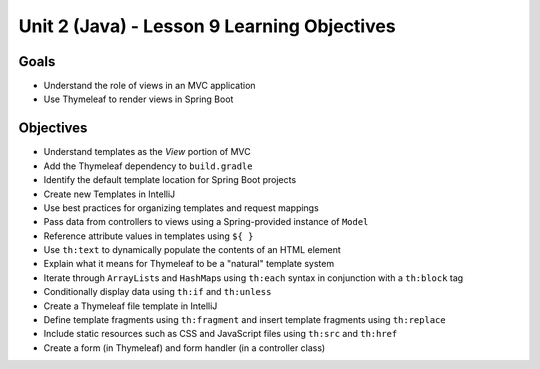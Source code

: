 Unit 2 (Java) - Lesson 9 Learning Objectives
============================================

Goals
-----

- Understand the role of views in an MVC application
- Use Thymeleaf to render views in Spring Boot 

Objectives
----------

- Understand templates as the *View* portion of MVC
- Add the Thymeleaf dependency to ``build.gradle``
- Identify the default template location for Spring Boot projects
- Create new Templates in IntelliJ
- Use best practices for organizing templates and request mappings
- Pass data from controllers to views using a Spring-provided instance of ``Model``
- Reference attribute values in templates using ``${ }``
- Use ``th:text`` to dynamically populate the contents of an HTML element
- Explain what it means for Thymeleaf to be a "natural" template system 
- Iterate through ``ArrayList``\ s and ``HashMap``\ s using ``th:each`` syntax in conjunction with a ``th:block`` tag
- Conditionally display data using ``th:if`` and ``th:unless``
- Create a Thymeleaf file template in IntelliJ
- Define template fragments using ``th:fragment`` and insert template fragments using ``th:replace``
- Include static resources such as CSS and JavaScript files using ``th:src`` and ``th:href``
- Create a form (in Thymeleaf) and form handler (in a controller class)
